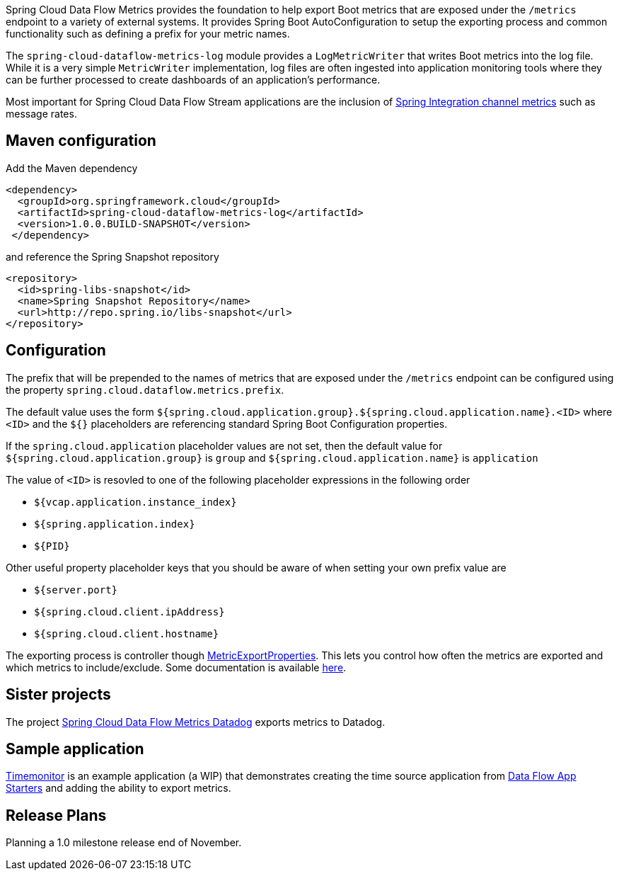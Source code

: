 Spring Cloud Data Flow Metrics provides the foundation to help export Boot metrics that are exposed under the 
`/metrics` endpoint to a variety of external systems.  It provides Spring Boot AutoConfiguration to setup 
the exporting process and common functionality such as defining a prefix for your metric names.

The `spring-cloud-dataflow-metrics-log` module provides a `LogMetricWriter` that writes Boot metrics into 
the log file.  While it is a very simple `MetricWriter` implementation, log files
are often ingested into application monitoring tools where they can be further processed to create 
dashboards of an application's performance.  

Most important for Spring Cloud Data Flow Stream applications are the inclusion of 
http://docs.spring.io/spring-integration/reference/html/system-management-chapter.html#mgmt-channel-features[Spring Integration channel metrics] such as message rates.

== Maven configuration

Add the Maven dependency
[source,xml,indent=0]
----
<dependency>
  <groupId>org.springframework.cloud</groupId>
  <artifactId>spring-cloud-dataflow-metrics-log</artifactId>
  <version>1.0.0.BUILD-SNAPSHOT</version>
 </dependency>
----

and reference the Spring Snapshot repository

[source,xml,indent=0]
----
<repository>
  <id>spring-libs-snapshot</id>
  <name>Spring Snapshot Repository</name>
  <url>http://repo.spring.io/libs-snapshot</url>
</repository>
----

== Configuration

The prefix that will be prepended to the names of metrics that are exposed under the `/metrics` endpoint can be configured using the property `spring.cloud.dataflow.metrics.prefix`.

The default value uses the form `${spring.cloud.application.group}.${spring.cloud.application.name}.<ID>` 
where `<ID>` and the `${}` placeholders are referencing standard Spring Boot Configuration properties.

If the `spring.cloud.application` placeholder values are not set, then the default value for 
`${spring.cloud.application.group}` is `group` and `${spring.cloud.application.name}` is `application`

The value of `<ID>` is resovled to one of the following placeholder expressions in the following order

* `${vcap.application.instance_index}`
* `${spring.application.index}`
* `${PID}`

Other useful property placeholder keys that you should be aware of when setting your own prefix value are

* `${server.port}`
* `${spring.cloud.client.ipAddress}`
* `${spring.cloud.client.hostname}`

The exporting process is controller though https://github.com/spring-projects/spring-boot/blob/master/spring-boot-actuator/src/main/java/org/springframework/boot/actuate/metrics/export/MetricExportProperties.java[MetricExportProperties]. This lets you control how often the metrics are exported and which metrics to include/exclude.  Some documentation is available http://docs.spring.io/spring-boot/docs/current/reference/htmlsingle/#production-ready-metric-writers[here].

== Sister projects

The project https://github.com/spring-cloud/spring-cloud-dataflow-metrics-datadog[Spring Cloud Data Flow Metrics Datadog] exports metrics to Datadog.

== Sample application

https://github.com/markpollack/timemonitor[Timemonitor] is an example application (a WIP) that demonstrates creating the time source application from http://start-scs.cfapps.io/[Data Flow App Starters] and adding the ability to export metrics.

== Release Plans

Planning a 1.0 milestone release end of November.